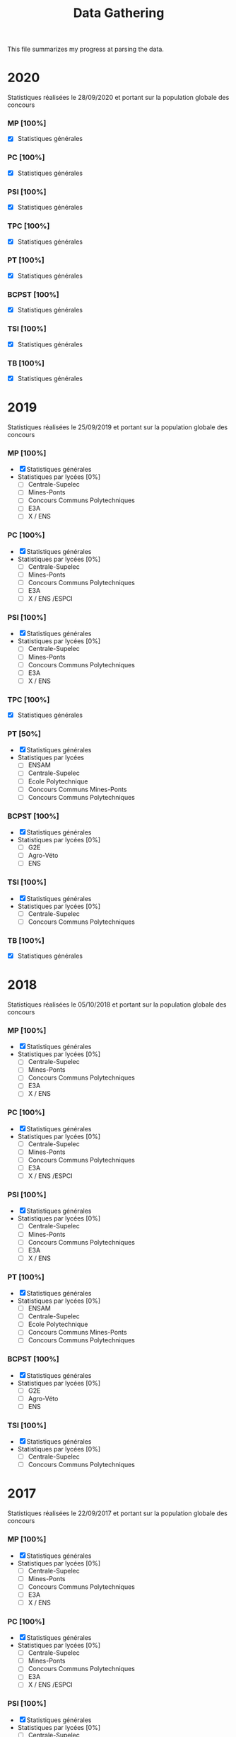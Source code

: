 #+TITLE: Data Gathering
This file summarizes my progress at parsing the data.

* 2020
Statistiques réalisées le 28/09/2020 et portant sur la population globale des concours
*** MP [100%]
- [X] Statistiques générales
*** PC [100%]
- [X] Statistiques générales
*** PSI [100%]
- [X] Statistiques générales
*** TPC [100%]
- [X] Statistiques générales
*** PT [100%]
- [X] Statistiques générales
*** BCPST [100%]
- [X] Statistiques générales
*** TSI [100%]
- [X] Statistiques générales
*** TB [100%]
- [X] Statistiques générales
* 2019
Statistiques réalisées le 25/09/2019 et portant sur la population globale des concours
*** MP [100%]
- [X] Statistiques générales
- Statistiques par lycées [0%]
  - [ ] Centrale-Supelec
  - [ ] Mines-Ponts
  - [ ] Concours Communs Polytechniques
  - [ ] E3A
  - [ ] X / ENS
*** PC [100%]
- [X] Statistiques générales
- Statistiques par lycées [0%]
  - [ ] Centrale-Supelec
  - [ ] Mines-Ponts
  - [ ] Concours Communs Polytechniques
  - [ ] E3A
  - [ ] X / ENS /ESPCI
*** PSI [100%]
- [X] Statistiques générales
- Statistiques par lycées [0%]
  - [ ] Centrale-Supelec
  - [ ] Mines-Ponts
  - [ ] Concours Communs Polytechniques
  - [ ] E3A
  - [ ] X / ENS
*** TPC [100%]
- [X] Statistiques générales
*** PT [50%]
- [X] Statistiques générales
- Statistiques par lycées
  - [ ] ENSAM
  - [ ] Centrale-Supelec
  - [ ] Ecole Polytechnique
  - [ ] Concours Communs Mines-Ponts
  - [ ] Concours Communs Polytechniques
*** BCPST [100%]
- [X] Statistiques générales
- Statistiques par lycées [0%]
  - [ ] G2E
  - [ ] Agro-Véto
  - [ ] ENS
*** TSI [100%]
- [X] Statistiques générales
- Statistiques par lycées [0%]
  - [ ] Centrale-Supelec
  - [ ] Concours Communs Polytechniques
*** TB [100%]
- [X] Statistiques générales
* 2018
Statistiques réalisées le 05/10/2018 et portant sur la population globale des concours
*** MP [100%]
- [X] Statistiques générales
- Statistiques par lycées [0%]
  - [ ] Centrale-Supelec
  - [ ] Mines-Ponts
  - [ ] Concours Communs Polytechniques
  - [ ] E3A
  - [ ] X / ENS
*** PC [100%]
- [X] Statistiques générales
- Statistiques par lycées [0%]
  - [ ] Centrale-Supelec
  - [ ] Mines-Ponts
  - [ ] Concours Communs Polytechniques
  - [ ] E3A
  - [ ] X / ENS /ESPCI
*** PSI [100%]
- [X] Statistiques générales
- Statistiques par lycées [0%]
  - [ ] Centrale-Supelec
  - [ ] Mines-Ponts
  - [ ] Concours Communs Polytechniques
  - [ ] E3A
  - [ ] X / ENS
*** PT [100%]
- [X] Statistiques générales
- Statistiques par lycées [0%]
  - [ ] ENSAM
  - [ ] Centrale-Supelec
  - [ ] Ecole Polytechnique
  - [ ] Concours Communs Mines-Ponts
  - [ ] Concours Communs Polytechniques
*** BCPST [100%]
- [X] Statistiques générales
- Statistiques par lycées [0%]
  - [ ] G2E
  - [ ] Agro-Véto
  - [ ] ENS
*** TSI [100%]
- [X] Statistiques générales
- Statistiques par lycées [0%]
  - [ ] Centrale-Supelec
  - [ ] Concours Communs Polytechniques
* 2017
Statistiques réalisées le 22/09/2017 et portant sur la population globale des concours
*** MP [100%]
- [X] Statistiques générales
- Statistiques par lycées [0%]
  - [ ] Centrale-Supelec
  - [ ] Mines-Ponts
  - [ ] Concours Communs Polytechniques
  - [ ] E3A
  - [ ] X / ENS
*** PC [100%]
- [X] Statistiques générales
- Statistiques par lycées [0%]
  - [ ] Centrale-Supelec
  - [ ] Mines-Ponts
  - [ ] Concours Communs Polytechniques
  - [ ] E3A
  - [ ] X / ENS /ESPCI
*** PSI [100%]
- [X] Statistiques générales
- Statistiques par lycées [0%]
  - [ ] Centrale-Supelec
  - [ ] Mines-Ponts
  - [ ] Concours Communs Polytechniques
  - [ ] E3A
  - [ ] X / ENS
*** PT [100%]
- [X] Statistiques générales
- Statistiques par lycées [0%]
  - [ ] ENSAM
  - [ ] Centrale-Supelec
  - [ ] Ecole Polytechnique
  - [ ] Concours Communs Mines-Ponts
  - [ ] Concours Communs Polytechniques
*** BCPST [100%]
- [X] Statistiques générales
- Statistiques par lycées [0%]
  - [ ] G2E
  - [ ] Agro-Véto
*** TSI [100%]
- [X] Statistiques générales
- Statistiques par lycées [0%]
  - [ ] Centrale-Supelec
  - [ ] Concours Communs Polytechniques
* 2016
Statistiques réalisées le 03/10/2016 et portant sur la population globale des concours
*** MP [100%]
- [X] Statistiques générales
- Statistiques par lycées [0%]
  - [ ] Centrale-Supelec
  - [ ] Mines-Ponts
  - [ ] Concours Communs Polytechniques
  - [ ] E3A
  - [ ] X / ENS
*** PC [100%]
- [X] Statistiques générales
- Statistiques par lycées [0%]
  - [ ] Centrale-Supelec
  - [ ] Mines-Ponts
  - [ ] Concours Communs Polytechniques
  - [ ] E3A
  - [ ] X / ENS /ESPCI
*** PSI [100%]
- [X] Statistiques générales
- Statistiques par lycées [0%]
  - [ ] Centrale-Supelec
  - [ ] Mines-Ponts
  - [ ] Concours Communs Polytechniques
  - [ ] E3A
  - [ ] X / ENS
*** PT [100%]
- [X] Statistiques générales
- Statistiques par lycées [0%]
  - [ ] ENSAM
  - [ ] Centrale-Supelec
  - [ ] Ecole Polytechnique
  - [ ] Concours Communs Mines-Ponts
  - [ ] Concours Communs Polytechniques
*** BCPST [100%]
- [X] Statistiques générales
- Statistiques par lycées [0%]
  - [ ] G2E
  - [ ] Agro-Véto
*** TSI [100%]
- [X] Statistiques générales
- Statistiques par lycées [0%]
  - [ ] Centrale-Supelec
  - [ ] Concours Communs Polytechniques
* 2015
Statistiques réalisées le 18/09/2015 et portant sur la population globale des concours
*** MP [100%]
- [X] Statistiques générales
- Statistiques par lycées [0%]
  - [ ] Centrale-Supelec
  - [ ] Mines-Ponts
  - [ ] Concours Communs Polytechniques
  - [ ] E3A
  - [ ] X / ENS
*** PC [100%]
- [X] Statistiques générales
- Statistiques par lycées [0%]
  - [ ] Centrale-Supelec
  - [ ] Mines-Ponts
  - [ ] Concours Communs Polytechniques
  - [ ] E3A
  - [ ] X / ENS /ESPCI
*** PSI [100%]
- [X] Statistiques générales
- Statistiques par lycées [0%]
  - [ ] Centrale-Supelec
  - [ ] Mines-Ponts
  - [ ] Concours Communs Polytechniques
  - [ ] E3A
  - [ ] X / ENS
*** PT [100%]
- [X] Statistiques générales
- Statistiques par lycées [0%]
  - [ ] ENSAM
  - [ ] Centrale-Supelec
  - [ ] Ecole Polytechnique
  - [ ] Concours Communs Mines-Ponts
  - [ ] Concours Communs Polytechniques
*** BCPST [100%]
- [X] Statistiques générales
- Statistiques par lycées [0%]
  - [ ] G2E
  - [ ] Agro-Véto
*** TSI [100%]
- [X] Statistiques générales
- Statistiques par lycées [0%]
  - [ ] Centrale-Supelec
  - [ ] Concours Communs Polytechniques
* 2014
Statistiques réalisées le 22/09/2014 et portant sur la population globale des concours
*** MP [100%]
- [X] Statistiques générales
- Statistiques par lycées [0%]
  - [ ] Centrale-Supelec
  - [ ] Mines-Ponts
  - [ ] Concours Communs Polytechniques
  - [ ] E3A
  - [ ] X / ENS
*** PC [100%]
- [X] Statistiques générales
- Statistiques par lycées [0%]
  - [ ] Centrale-Supelec
  - [ ] Mines-Ponts
  - [ ] Concours Communs Polytechniques
  - [ ] E3A
  - [ ] X / ENS /ESPCI
*** PSI [100%]
- [X] Statistiques générales
- Statistiques par lycées [0%]
  - [ ] Centrale-Supelec
  - [ ] Mines-Ponts
  - [ ] Concours Communs Polytechniques
  - [ ] E3A
  - [ ] X / ENS
*** PT [100%]
- [X] Statistiques générales
- Statistiques par lycées [0%]
  - [ ] ENSAM
  - [ ] Centrale-Supelec
  - [ ] Ecole Polytechnique
  - [ ] Concours Communs Mines-Ponts
  - [ ] Concours Communs Polytechniques
*** BCPST [100%]
- [X] Statistiques générales
- Statistiques par lycées [0%]
  - [ ] G2E
  - [ ] Agro-Véto
*** TSI [100%]
- [X] Statistiques générales
- Statistiques par lycées [0%]
  - [ ] Centrale-Supelec
  - [ ] Concours Communs Polytechniques
* 2013
Statistiques réalisées le 01/10/2013 et portant sur la population globale des concours
*** MP [100%]
- [X] Statistiques générales
- Statistiques par lycées [0%]
  - [ ] Centrale-Supelec
  - [ ] Mines-Ponts
  - [ ] Concours Communs Polytechniques
  - [ ] E3A
  - [ ] X / ENS
*** PC [100%]
- [X] Statistiques générales
- Statistiques par lycées [0%]
  - [ ] Centrale-Supelec
  - [ ] Mines-Ponts
  - [ ] Concours Communs Polytechniques
  - [ ] E3A
  - [ ] X / ENS /ESPCI
*** PSI [100%]
- [X] Statistiques générales
- Statistiques par lycées [0%]
  - [ ] Centrale-Supelec
  - [ ] Mines-Ponts
  - [ ] Concours Communs Polytechniques
  - [ ] E3A
  - [ ] X / ENS
*** PT [100%]
- [X] Statistiques générales
- Statistiques par lycées [0%]
  - [ ] ENSAM
  - [ ] Centrale-Supelec
  - [ ] Ecole Polytechnique
  - [ ] Concours Communs Mines-Ponts
  - [ ] Concours Communs Polytechniques
*** BCPST [100%]
- [X] Statistiques générales
- Statistiques par lycées [0%]
  - [ ] G2E
  - [ ] Agro-Véto
*** TSI [100%]
- [X] Statistiques générales
- Statistiques par lycées [0%]
  - [ ] Centrale-Supelec
  - [ ] Concours Communs Polytechniques
* 2012
Statistiques réalisées le 24/09/2012 et portant sur la population globale des concours
*** MP [100%]
- [X] Statistiques générales
- Statistiques par lycées [0%]
  - [ ] Centrale-Supelec
  - [ ] Mines-Ponts
  - [ ] Concours Communs Polytechniques
  - [ ] E3A
  - [ ] X / ENS
*** PC [100%]
- [X] Statistiques générales
- Statistiques par lycées [0%]
  - [ ] Centrale-Supelec
  - [ ] Mines-Ponts
  - [ ] Concours Communs Polytechniques
  - [ ] E3A
  - [ ] X / ENS /ESPCI
*** PSI [100%]
- [X] Statistiques générales
- Statistiques par lycées [0%]
  - [ ] Centrale-Supelec
  - [ ] Mines-Ponts
  - [ ] Concours Communs Polytechniques
  - [ ] E3A
  - [ ] X / ENS
*** PT [100%]
- [X] Statistiques générales
- Statistiques par lycées [0%]
  - [ ] ENSAM
  - [ ] Centrale-Supelec
  - [ ] Ecole Polytechnique
  - [ ] Concours Communs Mines-Ponts
  - [ ] Concours Communs Polytechniques
*** BCPST [100%]
- [X] Statistiques générales
- Statistiques par lycées [0%]
  - [ ] G2E
  - [ ] Agro-Véto
*** TSI [100%]
- [X] Statistiques générales
- Statistiques par lycées [0%]
  - [ ] Centrale-Supelec
  - [ ] Concours Communs Polytechniques
* 2011
Statistiques réalisées le 05/10/2011 et portant sur la population globale des concours
*** MP [100%]
- [X] Statistiques générales
- Statistiques par lycées [0%]
  - [ ] Centrale-Supelec
  - [ ] Mines-Ponts
  - [ ] Concours Communs Polytechniques
  - [ ] E3A
  - [ ] X / ENS
*** PC [100%]
- [X] Statistiques générales
- Statistiques par lycées [0%]
  - [ ] Centrale-Supelec
  - [ ] Mines-Ponts
  - [ ] Concours Communs Polytechniques
  - [ ] E3A
  - [ ] X / ENS /ESPCI
*** PSI [100%]
- [X] Statistiques générales
- Statistiques par lycées [0%]
  - [ ] Centrale-Supelec
  - [ ] Mines-Ponts
  - [ ] Concours Communs Polytechniques
  - [ ] E3A
  - [ ] X / ENS
*** PT [100%]
- [X] Statistiques générales
- Statistiques par lycées [0%]
  - [ ] ENSAM
  - [ ] Centrale-Supelec
  - [ ] Ecole Polytechnique
  - [ ] Concours Communs Mines-Ponts
  - [ ] Concours Communs Polytechniques
*** BCPST [100%]
- [X] Statistiques générales
- Statistiques par lycées [0%]
  - [ ] G2E
  - [ ] Agro-Véto
*** TSI [100%]
- [X] Statistiques générales
- Statistiques par lycées [0%]
  - [ ] Centrale-Supelec
  - [ ] Concours Communs Polytechniques
* 2010
Statistiques réalisées le 01/10/2010 et portant sur la population globale des concours
*** MP [100%]
- [X] Statistiques générales
- Statistiques par lycées [0%]
  - [ ] Centrale-Supelec
  - [ ] Ecole Polytechnique
  - [ ] Mines-Ponts
  - [ ] Concours Communs Polytechniques
  - [ ] E3A
*** PC [100%]
- [X] Statistiques générales
- Statistiques par lycées [0%]
  - [ ] Centrale-Supelec
  - [ ] Ecole Polytechnique-ESPCI
  - [ ] Mines-Ponts
  - [ ] Concours Communs Polytechniques
  - [ ] E3A
*** PSI [100%]
- [X] Statistiques générales
- Statistiques par lycées [0%]
  - [ ] Centrale-Supelec
  - [ ] Mines-Ponts
  - [ ] Concours Communs Polytechniques
  - [ ] E3A
*** PT [100%]
- [X] Statistiques générales
- Statistiques par lycées [0%]
  - [ ] ENSAM
  - [ ] Centrale-Supelec
  - [ ] Ecole Polytechnique
  - [ ] Concours Communs Mines-Ponts
  - [ ] Concours Communs Polytechniques
*** BCPST [100%]
- [X] Statistiques générales
- Statistiques par lycées [0%]
  - [ ] G2E
  - [ ] Agro-Véto
*** TSI [100%]
- [X] Statistiques générales
- Statistiques par lycées [0%]
  - [ ] Centrale-Supelec
  - [ ] Concours Communs Polytechniques
* 2009
Statistiques réalisées le 25/09/2009
*** MP [100%]
- [X] Statistiques générales
- Statistiques par lycées [0%]
  - [ ] Centrale-Supelec
  - [ ] Ecole Polytechnique
  - [ ] Mines-Ponts
  - [ ] Concours Communs Polytechniques
  - [ ] E3A
*** PC [100%]
- [X] Statistiques générales
- Statistiques par lycées [0%]
  - [ ] Centrale-Supelec
  - [ ] Ecole Polytechnique-ESPCI
  - [ ] Mines-Ponts
  - [ ] Concours Communs Polytechniques
  - [ ] E3A
*** PSI [100%]
- [X] Statistiques générales
- Statistiques par lycées [0%]
  - [ ] Centrale-Supelec
  - [ ] Mines-Ponts
  - [ ] Concours Communs Polytechniques
  - [ ] E3A
*** PT [100%]
- [X] Statistiques générales
- Statistiques par lycées [0%]
  - [ ] ENSAM
  - [ ] Centrale-Supelec
  - [ ] Ecole Polytechnique
  - [ ] Concours Communs Mines-Ponts
  - [ ] Concours Communs Polytechniques
*** BCPST [100%]
- [X] Statistiques générales
- Statistiques par lycées [0%]
  - [ ] G2E
  - [ ] Agro-Véto
*** TSI [100%]
- [X] Statistiques générales
- Statistiques par lycées [0%]
  - [ ] Centrale-Supelec
  - [ ] Concours Communs Polytechniques
* 2008
Statistiques réalisées le 26/09/2008
*** MP [100%]
- [X] Statistiques générales
- Statistiques par lycées [0%]
  - [ ] Centrale-Supelec
  - [ ] Ecole Polytechnique
  - [ ] Mines-Ponts
  - [ ] Concours Communs Polytechniques
  - [ ] E3A
  - [ ] EPITA
*** PC [100%]
- [X] Statistiques générales
- Statistiques par lycées [0%]
  - [ ] Centrale-Supelec
  - [ ] Ecole Polytechnique-ESPCI
  - [ ] Mines-Ponts
  - [ ] Concours Communs Polytechniques
  - [ ] E3A
  - [ ] EPITA
*** PSI [100%]
- [X] Statistiques générales
- Statistiques par lycées [0%]
  - [ ] Centrale-Supelec
  - [ ] Mines-Ponts
  - [ ] Concours Communs Polytechniques
  - [ ] E3A
  - [ ] EPITA
*** PT [100%]
- [X] Statistiques générales
- Statistiques par lycées [0%]
  - [ ] ENSAM
  - [ ] Centrale-Supelec
  - [ ] Ecole Polytechnique
  - [ ] Concours Communs Mines-Ponts
  - [ ] Concours Communs Polytechniques
*** BCPST [100%]
- [X] Statistiques générales
- Statistiques par lycées [0%]
  - [ ] G2E
  - [ ] Agro-Véto
*** TSI [100%]
- [X] Statistiques générales
- Statistiques par lycées [0%]
  - [ ] Centrale-Supelec
  - [ ] Concours Communs Polytechniques
  - [ ] EPITA
* 2007
*** MP [0%]
- [ ] Statistiques générales
- Statistiques par lycées [0%]
  - [ ] Centrale-Supelec
  - [ ] Ecole Polytechniques
  - [ ] Mines-Ponts
  - [ ] Concours Communs Polytechniques
  - [ ] E3A
*** PC [0%]
- [ ] Statistiques générales
- Statistiques par lycées [0%]
  - [ ] Centrale-Supelec
  - [ ] Ecole Polytechniques-ESPCI
  - [ ] Mines-Ponts
  - [ ] Concours Communs Polytechniques
  - [ ] E3A
*** PSI [0%]
- [ ] Statistiques générales
- Statistiques par lycées [0%]
  - [ ] Centrale-Supelec
  - [ ] Mines-Ponts
  - [ ] Concours Communs Polytechniques
  - [ ] E3A
*** PT [0%]
- [ ] Statistiques générales
- Statistiques par lycées [0%]
  - [ ] ENSAM
  - [ ] Centrale-Supelec
  - [ ] Ecole Polytechniques
  - [ ] Concours Communs Mines-Ponts
  - [ ] Concours Communs Polytechniques
*** BCPST [0%]
- [ ] Statistiques générales
- Statistiques par lycées [0%]
  - [ ] G2E
  - [ ] Agro-Véto
*** TSI [0%]
- [ ] Statistiques générales
- Statistiques par lycées [0%]
  - [ ] Centrale-Supelec
  - [ ] Concours Communs Polytechniques
* 2006
*** MP [0%]
- [ ] Statistiques générales
- Statistiques par lycées [0%]
  - [ ] Centrale-Supelec
  - [ ] Ecole Polytechniques
  - [ ] Mines-Ponts
  - [ ] Concours Communs Polytechniques
  - [ ] E3A
*** PC [0%]
- [ ] Statistiques générales
- Statistiques par lycées [0%]
  - [ ] Centrale-Supelec
  - [ ] Ecole Polytechniques-ESPCI
  - [ ] Mines-Ponts
  - [ ] Concours Communs Polytechniques
  - [ ] E3A
*** PSI [0%]
- [ ] Statistiques générales
- Statistiques par lycées [0%]
  - [ ] Centrale-Supelec
  - [ ] Mines-Ponts
  - [ ] Concours Communs Polytechniques
  - [ ] E3A
*** PT [0%]
- [ ] Statistiques générales
- Statistiques par lycées [0%]
  - [ ] ENSAM
  - [ ] Centrale-Supelec
  - [ ] Ecole Polytechniques
  - [ ] Concours Communs Mines-Ponts
  - [ ] Concours Communs Polytechniques
*** BCPST [0%]
- [ ] Statistiques générales
- Statistiques par lycées [0%]
  - [ ] G2E
  - [ ] Agro-Véto
*** TSI [0%]
- [ ] Statistiques générales
- Statistiques par lycées [0%]
  - [ ] Centrale-Supelec
  - [ ] Concours Communs Polytechniques
* 2005
*** MP [0%]
- [ ] Statistiques générales
- Statistiques par lycées [0%]
  - [ ] Centrale-Supelec
  - [ ] Ecole Polytechniques
  - [ ] Mines-Ponts
  - [ ] Concours Communs Polytechniques
  - [ ] E3A
*** PC [0%]
- [ ] Statistiques générales
- Statistiques par lycées [0%]
  - [ ] Centrale-Supelec
  - [ ] Ecole Polytechniques-ESPCI
  - [ ] Mines-Ponts
  - [ ] Concours Communs Polytechniques
  - [ ] E3A
*** PSI [0%]
- [ ] Statistiques générales
- Statistiques par lycées [0%]
  - [ ] Centrale-Supelec
  - [ ] Ens
  - [ ] cachan /X-ESPCI
  - [ ] Mines-Ponts
  - [ ] Concours Communs Polytechniques
  - [ ] E3A
*** PT [0%]
- [ ] Statistiques générales
- Statistiques par lycées [0%]
  - [ ] ENSAM
  - [ ] Centrale-Supelec
  - [ ] Ecole Polytechniques
  - [ ] Mines-Ponts
  - [ ] Concours Communs Polytechniques
*** BCPST [0%]
- [ ] Statistiques générales
- Statistiques par lycées [0%]
  - [ ] G2E
  - [ ] Agro-Véto
  - [ ] ENS
*** TSI [0%]
- [ ] Statistiques générales
- Statistiques par lycées [0%]
  - [ ] Centrale-Supelec
  - [ ] Concours Communs Polytechniques
* 2004
*** MP [0%]
- [ ] Statistiques générales
- Statistiques par lycées [0%]
  - [ ] Centrale-Supelec
  - [ ] Ecole Polytechniques
  - [ ] Mines-Ponts
  - [ ] Concours Communs Polytechniques
*** PC [0%]
- [ ] Statistiques générales
- Statistiques par lycées [0%]
  - [ ] Centrale-Supelec
  - [ ] Ecole Polytechniques-ESPCI
  - [ ] Mines-Ponts
  - [ ] Concours Communs Polytechniques
*** PSI [0%]
- [ ] Statistiques générales
- Statistiques par lycées [0%]
  - [ ] Centrale-Supelec
  - [ ] Ens
  - [ ] cachan /X-ESPCI
  - [ ] Mines-Ponts
  - [ ] Concours Communs Polytechniques
*** PT [0%]
- [ ] Statistiques générales
- Statistiques par lycées [0%]
  - [ ] ENSAM
  - [ ] Centrale-Supelec
  - [ ] Ecole Polytechniques
  - [ ] Mines-Ponts
  - [ ] Concours Communs Polytechniques
*** BCPST [0%]
- [ ] Statistiques générales
- Statistiques par lycées [0%]
  - [ ] G2E
  - [ ] Agro-Véto
*** TSI [0%]
- [ ] Statistiques générales
- Statistiques par lycées [0%]
  - [ ] Centrale-Supelec
  - [ ] Concours Communs Polytechniques
* 2003
*** MP [0%]
- [ ] Statistiques générales
- Statistiques par lycées [0%]
  - [ ] Centrale-Supelec
  - [ ] Ecole Polytechniques
  - [ ] Mines-Ponts
  - [ ] Concours Communs Polytechniques
*** PC [0%]
- [ ] Statistiques générales
- Statistiques par lycées [0%]
  - [ ] Centrale-Supelec
  - [ ] Ecole Polytechniques-ESPCI
  - [ ] Mines-Ponts
  - [ ] Concours Communs Polytechniques
*** PSI [0%]
- [ ] Statistiques générales
- Statistiques par lycées [0%]
  - [ ] Centrale-Supelec
  - [ ] Ens
  - [ ] cachan /X-ESPCI
  - [ ] Mines-Ponts
  - [ ] Concours Communs Polytechniques
*** PT [0%]
- [ ] Statistiques générales
- Statistiques par lycées [0%]
  - [ ] ENSAM
  - [ ] Centrale-Supelec
  - [ ] Ecole Polytechniques
  - [ ] Mines-Ponts
  - [ ] Concours Communs Polytechniques
*** BCPST [0%]
- [ ] Statistiques générales
*** TSI [0%]
- [ ] Statistiques générales
- Statistiques par lycées [0%]
  - [ ] Centrale-Supelec
  - [ ] Concours Communs Polytechniques
* 2002
*** MP [0%]
- [ ] Statistiques générales
- Statistiques par lycées [0%]
  - [ ] Centrale-Supelec
  - [ ] Ecole Polytechniques
  - [ ] Inter
  - [ ] ENS
  - [ ] Mines-Ponts
  - [ ] Concours Communs Polytechniques
*** PC [0%]
- [ ] Statistiques générales
- Statistiques par lycées [0%]
  - [ ] Centrale-Supelec
  - [ ] Ecole Polytechniques-ESPCI
  - [ ] Inter
  - [ ] ENS
  - [ ] Mines-Ponts
  - [ ] Concours Communs Polytechniques
*** PSI [0%]
- [ ] Statistiques générales
- Statistiques par lycées [0%]
  - [ ] Centrale-Supelec
  - [ ] Ens
  - [ ] cachan /X-ESPCI
  - [ ] Mines-Ponts
  - [ ] Concours Communs Polytechniques
*** PT [0%]
- [ ] Statistiques générales
*** BCPST [0%]
- [ ] Statistiques générales
*** TSI [0%]
- [ ] Statistiques générales
- Statistiques par lycées [0%]
  - [ ] Centrale-Supelec
  - [ ] Concours Communs Polytechniques
